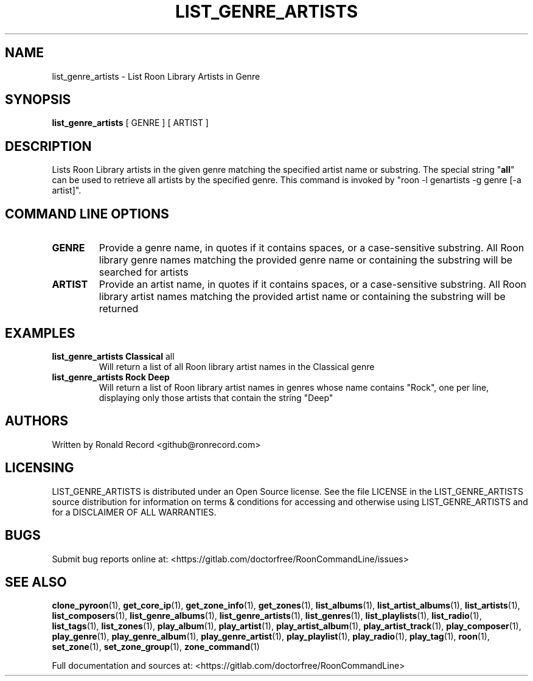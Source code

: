 .\" Automatically generated by Pandoc 2.17.1.1
.\"
.\" Define V font for inline verbatim, using C font in formats
.\" that render this, and otherwise B font.
.ie "\f[CB]x\f[]"x" \{\
. ftr V B
. ftr VI BI
. ftr VB B
. ftr VBI BI
.\}
.el \{\
. ftr V CR
. ftr VI CI
. ftr VB CB
. ftr VBI CBI
.\}
.TH "LIST_GENRE_ARTISTS" "1" "February 13, 2022" "list_genre_artists 2.0.1" "User Manual"
.hy
.SH NAME
.PP
list_genre_artists - List Roon Library Artists in Genre
.SH SYNOPSIS
.PP
\f[B]list_genre_artists\f[R] [ GENRE ] [ ARTIST ]
.SH DESCRIPTION
.PP
Lists Roon Library artists in the given genre matching the specified
artist name or substring.
The special string \[dq]\f[B]all\f[R]\[dq] can be used to retrieve all
artists by the specified genre.
This command is invoked by \[dq]roon -l genartists -g genre [-a
artist]\[dq].
.SH COMMAND LINE OPTIONS
.TP
\f[B]GENRE\f[R]
Provide a genre name, in quotes if it contains spaces, or a
case-sensitive substring.
All Roon library genre names matching the provided genre name or
containing the substring will be searched for artists
.TP
\f[B]ARTIST\f[R]
Provide an artist name, in quotes if it contains spaces, or a
case-sensitive substring.
All Roon library artist names matching the provided artist name or
containing the substring will be returned
.SH EXAMPLES
.TP
\f[B]list_genre_artists Classical \f[R]all\f[B]\f[R]
Will return a list of all Roon library artist names in the Classical
genre
.TP
\f[B]list_genre_artists Rock Deep\f[R]
Will return a list of Roon library artist names in genres whose name
contains \[dq]Rock\[dq], one per line, displaying only those artists
that contain the string \[dq]Deep\[dq]
.SH AUTHORS
.PP
Written by Ronald Record <github@ronrecord.com>
.SH LICENSING
.PP
LIST_GENRE_ARTISTS is distributed under an Open Source license.
See the file LICENSE in the LIST_GENRE_ARTISTS source distribution for
information on terms & conditions for accessing and otherwise using
LIST_GENRE_ARTISTS and for a DISCLAIMER OF ALL WARRANTIES.
.SH BUGS
.PP
Submit bug reports online at:
<https://gitlab.com/doctorfree/RoonCommandLine/issues>
.SH SEE ALSO
.PP
\f[B]clone_pyroon\f[R](1), \f[B]get_core_ip\f[R](1),
\f[B]get_zone_info\f[R](1), \f[B]get_zones\f[R](1),
\f[B]list_albums\f[R](1), \f[B]list_artist_albums\f[R](1),
\f[B]list_artists\f[R](1), \f[B]list_composers\f[R](1),
\f[B]list_genre_albums\f[R](1), \f[B]list_genre_artists\f[R](1),
\f[B]list_genres\f[R](1), \f[B]list_playlists\f[R](1),
\f[B]list_radio\f[R](1), \f[B]list_tags\f[R](1),
\f[B]list_zones\f[R](1), \f[B]play_album\f[R](1),
\f[B]play_artist\f[R](1), \f[B]play_artist_album\f[R](1),
\f[B]play_artist_track\f[R](1), \f[B]play_composer\f[R](1),
\f[B]play_genre\f[R](1), \f[B]play_genre_album\f[R](1),
\f[B]play_genre_artist\f[R](1), \f[B]play_playlist\f[R](1),
\f[B]play_radio\f[R](1), \f[B]play_tag\f[R](1), \f[B]roon\f[R](1),
\f[B]set_zone\f[R](1), \f[B]set_zone_group\f[R](1),
\f[B]zone_command\f[R](1)
.PP
Full documentation and sources at:
<https://gitlab.com/doctorfree/RoonCommandLine>
